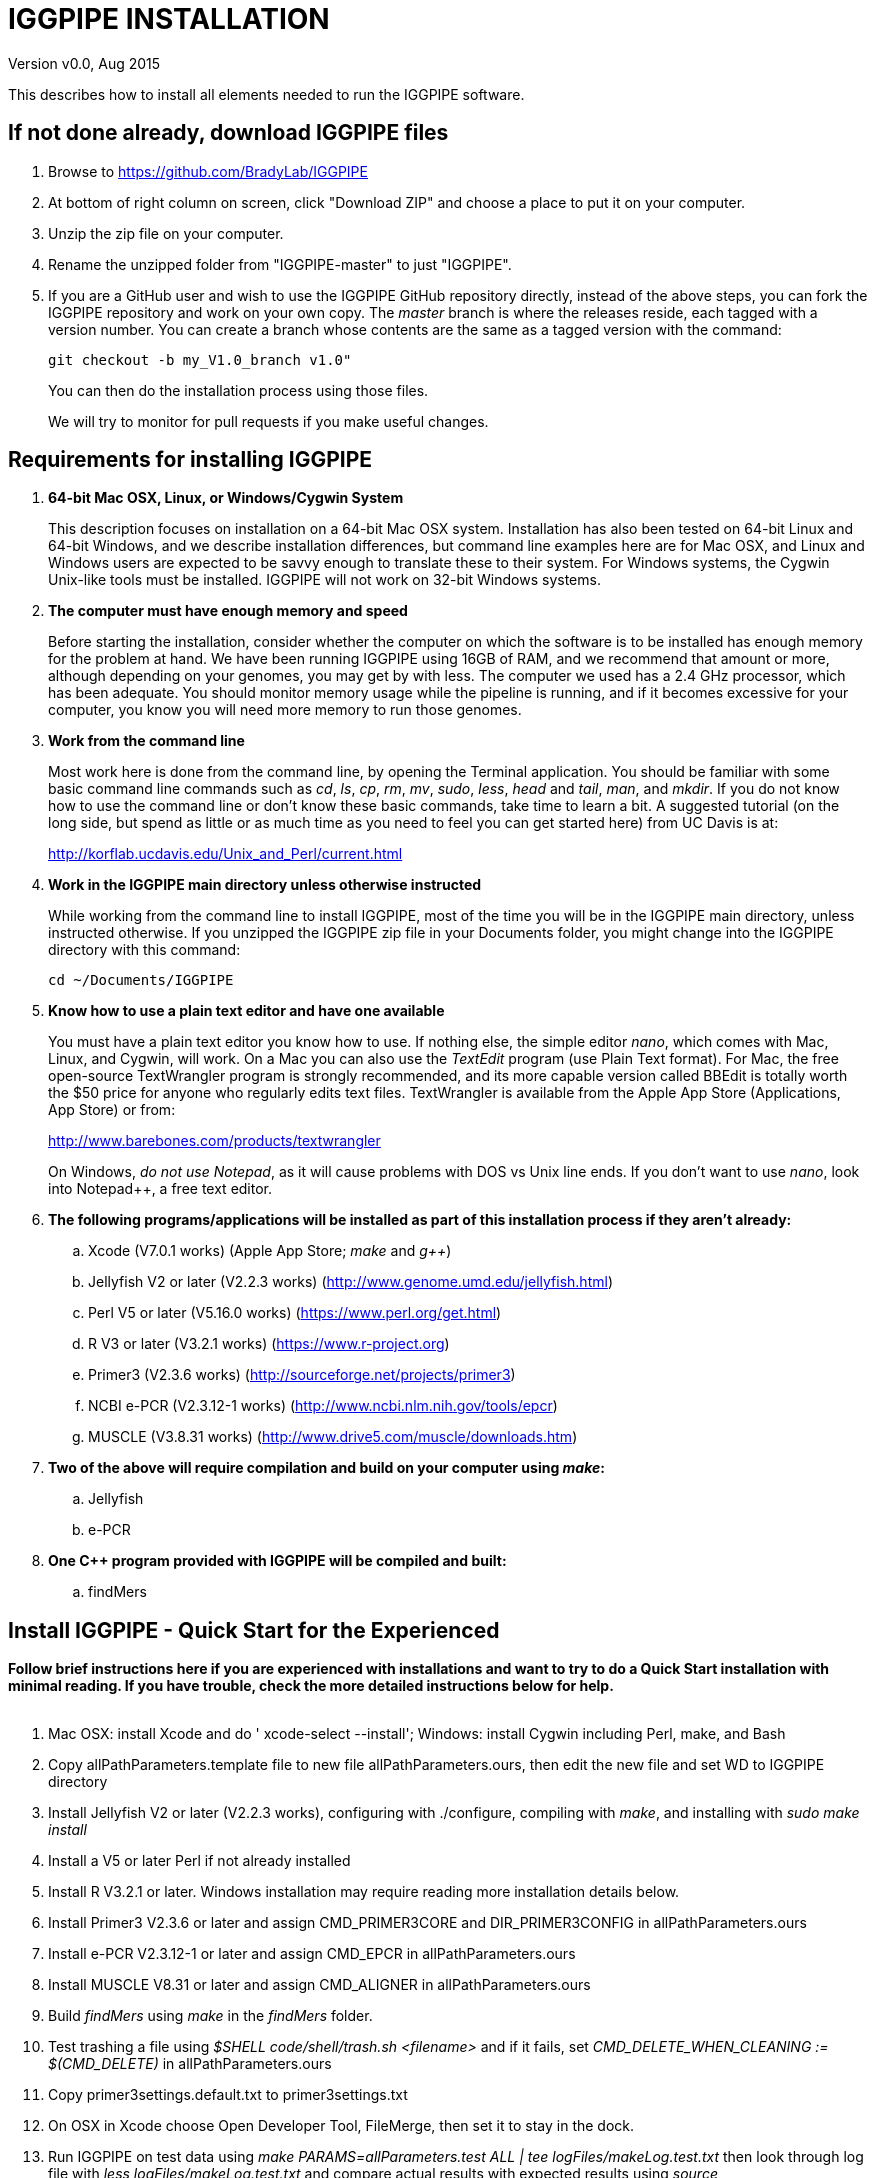 IGGPIPE INSTALLATION
====================
Version v0.0, Aug 2015

This describes how to install all elements needed to run the IGGPIPE software.

*If not done already, download IGGPIPE files*
---------------------------------------------
. Browse to https://github.com/BradyLab/IGGPIPE
. At bottom of right column on screen, click "Download ZIP" and choose a place to
put it on your computer.
. Unzip the zip file on your computer.
. Rename the unzipped folder from "IGGPIPE-master" to just "IGGPIPE".
. If you are a GitHub user and wish to use the IGGPIPE GitHub repository directly,
instead of the above steps, you can fork the IGGPIPE repository and work on your own
copy. The 'master' branch is where the releases reside, each tagged with a version
number. You can create a branch whose contents are the same as a tagged version
with the command:
+
--

  git checkout -b my_V1.0_branch v1.0" 

You can then do the installation process using those files.

We will try to monitor for pull requests if you make useful changes.
--

*Requirements for installing IGGPIPE*
-------------------------------------
. *64-bit Mac OSX, Linux, or Windows/Cygwin System*
+
--
This description focuses on installation on a 64-bit Mac OSX system.  Installation
has also been tested on 64-bit Linux and 64-bit Windows, and we describe installation
differences, but command line examples here are for Mac OSX, and Linux and Windows
users are expected to be savvy enough to translate these to their system. For
Windows systems, the Cygwin Unix-like tools must be installed.
IGGPIPE will not work on 32-bit Windows systems.
--

. *The computer must have enough memory and speed*
+
--
Before starting the installation, consider whether the computer on which the
software is to be installed has enough memory for the problem at hand. We have
been running IGGPIPE using 16GB of RAM, and we recommend that amount or more,
although depending on your genomes, you may get by with less.  The computer we
used has a 2.4 GHz processor, which has been adequate. You should monitor memory
usage while the pipeline is running, and if it becomes excessive for your computer,
you know you will need more memory to run those genomes.
--

. *Work from the command line*
+
--
Most work here is done from the command line, by opening the Terminal application.
You should be familiar with some basic command line commands such as 'cd', 'ls',
'cp', 'rm', 'mv', 'sudo', 'less', 'head' and 'tail', 'man', and 'mkdir'.
If you do not know how to use the command line or don't know these basic commands,
take time to learn a bit. A suggested tutorial (on the long side, but spend as
little or as much time as you need to feel you can get started here) from UC Davis
is at:

http://korflab.ucdavis.edu/Unix_and_Perl/current.html
--

. *Work in the IGGPIPE main directory unless otherwise instructed*
+
--
While working from the command line to install IGGPIPE, most of the time you will
be in the IGGPIPE main directory, unless instructed otherwise. If you unzipped
the IGGPIPE zip file in your Documents folder, you might change into the IGGPIPE
directory with this command:

  cd ~/Documents/IGGPIPE
--

. *Know how to use a plain text editor and have one available*
+
--
You must have a plain text editor you know how to use.  If nothing else, the
simple editor 'nano', which comes with Mac, Linux, and Cygwin, will work. On
a Mac you can also use the 'TextEdit' program (use Plain Text format).  For Mac,
the free open-source TextWrangler program is strongly recommended, and its more
capable version called BBEdit is totally worth the $50 price for anyone who
regularly edits text files.  TextWrangler is available from the Apple App Store
(Applications, App Store) or from:

http://www.barebones.com/products/textwrangler

On Windows, 'do not use Notepad', as it will cause problems with DOS vs Unix line
ends.  If you don't want to use 'nano', look into Notepad++, a free text editor.
--

. *The following programs/applications will be installed as part of this installation
process if they aren't already:*
+
--
.. Xcode (V7.0.1 works) (Apple App Store; 'make' and 'g++')
.. Jellyfish V2 or later (V2.2.3 works) (http://www.genome.umd.edu/jellyfish.html)
.. Perl V5 or later (V5.16.0 works) (https://www.perl.org/get.html)
.. R V3 or later (V3.2.1 works) (https://www.r-project.org)
.. Primer3 (V2.3.6 works) (http://sourceforge.net/projects/primer3)
.. NCBI e-PCR (V2.3.12-1 works) (http://www.ncbi.nlm.nih.gov/tools/epcr)
.. MUSCLE (V3.8.31 works) (http://www.drive5.com/muscle/downloads.htm)
--

. *Two of the above will require compilation and build on your computer using 'make':*
+
--
.. Jellyfish
.. e-PCR
--

. *One C++ program provided with IGGPIPE will be compiled and built:*
+
--
.. findMers
--

*Install IGGPIPE - Quick Start for the Experienced*
---------------------------------------------------

*Follow brief instructions here if you are experienced with installations and want to
try to do a Quick Start installation with minimal reading.  If you have trouble, check
the more detailed instructions below for help.*
{zwsp} +
{zwsp} +

. Mac OSX: install Xcode and do ' xcode-select --install'; Windows: install Cygwin including
Perl, make, and Bash

. Copy allPathParameters.template file to new file allPathParameters.ours, then edit the new
file and set WD to IGGPIPE directory

. Install Jellyfish V2 or later (V2.2.3 works), configuring with ./configure, compiling
with 'make', and installing with 'sudo make install'

. Install a V5 or later Perl if not already installed

. Install R V3.2.1 or later.  Windows installation may require reading more installation
details below.

. Install Primer3 V2.3.6 or later and assign CMD_PRIMER3CORE and DIR_PRIMER3CONFIG
in allPathParameters.ours

. Install e-PCR V2.3.12-1 or later and assign CMD_EPCR in allPathParameters.ours

. Install MUSCLE V8.31 or later and assign CMD_ALIGNER in allPathParameters.ours

. Build 'findMers' using 'make' in the 'findMers' folder.

. Test trashing a file using '$SHELL code/shell/trash.sh <filename>' and if it fails,
set 'CMD_DELETE_WHEN_CLEANING := $(CMD_DELETE)'  in allPathParameters.ours

. Copy primer3settings.default.txt to primer3settings.txt

. On OSX in Xcode choose Open Developer Tool, FileMerge, then set it to stay in the dock.

. Run IGGPIPE on test data using 'make PARAMS=allParameters.test ALL | tee logFiles/makeLog.test.txt'
then look through log file with 'less logFiles/makeLog.test.txt' and compare actual results with
expected results using 'source code/shell/cmpKeyFiles.sh outTestHP11 goodTest' (some files
have not yet been made)

. Run 'make PARAMS=allParameters.test IndelsSNPs' and check results again
with 'source code/shell/cmpKeyFiles.sh outTestHP11 goodTest'

. Run 'make PARAMS=allParameters.test plotIndels' and examine outTestHP11/Markers.indels.pdf

. Run 'Rscript code/R/dotplot.R dotplot.template' and examine outTestHP11/LCRs_.dotplot.png

. Run 'Rscript code/R/annotateFile.R annotate.template' and check results again
with 'source code/shell/cmpKeyFiles.sh outTestHP11 goodTest'

*Install IGGPIPE - Detailed Instructions*
-----------------------------------------

. *Install Xcode (Mac OSX only) or Cygwin (Windows only)*
+
--
IGGPIPE makes use of a utility called 'make', and also, some of the applications used
by IGGPIPE are distributed as source code that must be compiled and built into a runnable
application on the user's computer, which requires a C\++ compiler (g\++ utility). On
Linux, these utilities are already installed so you can skip this step.

*Xcode (OSX)*::
+
--
On Mac OSX, the Apple Developer Toolkit named Xcode provides 'make' and the other
required utilities.  Xcode is available free from the Apple App Store
(Applications, App Store).  If you don't have Xcode installed already, run the App Store
application, search for "Xcode", and double-click the 'Install' button to install it,
and even if you do have it installed, make sure you are updated with the latest version.
We used version 7.0.1, although later versions should work fine. 'Earlier versions
produce errors trying to compile Jellyfish', so be sure you have version 7.0.1 or later.

Installation takes quite a long time, during which it appears nothing is happening.

When Xcode install is finished, you can verify that it was installed successfully
by finding the Xcode application icon in Applications and running it.  It may then
display a box requesting your computer administrator password so it can install
additional components. Then, close the Xcode application and go to the command line
and enter the following command, which checks to see if the command line tools such
as 'make' and 'g++' are installed, and if not, installs them:

  xcode-select --install

To verify they are installed, you can enter this command:

  g++

and you should see the error message "clang: error: no input files".
{zwsp} +
{zwsp} +
--

*Cygwin (Windows)*::
+
--
On Windows, the open source Cygwin tools environment provides 'make' and the other
required utilities.  If you don't already have Cygwin installed, it is available
from:

  https://www.cygwin.com

You should follow the instructions there for installation of Cygwin.  Make sure
you set the Cygwin installer so as to install:

.. Perl
.. Make - found under Devel (or just install all of Devel)
.. Editors (for nano editor)
.. bash - found under Shells

Many of these will be installed by default and the values will not need to be changed.
To install a package, click the circle with arrows until it changes to a version number.
This may not be a complete list of all the packages that need to be installed.
Be watchful for command failures due to packages not having been installed, and
if you find such a case, re-run the Cygwin installer and change the package you
want from 'skip' to 'install'.

Although the R language is required for IGGPIPE, the version of R installed by
Cygwin (available under the science category) will not be sufficient,
and correct R installation instructions are given in a later step.
{zwsp} +
{zwsp} +
--
--

[start=2]
. *Change to IGGPIPE directory*
+
--
Work from the command line from this point onwards. In OSX, the Terminal program in
the Utilities folder gives you the command line, while under Windows/Cygwin, the
Cygwin command line is the place to work.

Start by changing the current directory to the IGGPIPE directory where you
downloaded the IGGPIPE files:

  cd whatever/IGGPIPE
--

. *Copy allPathParameters.template file to new file allPathParameters.ours*
+
--
A variety of applications must be installed. Before installing them, you should
prepare a text file for editing. There is a text file in the IGGPIPE main
directory that contains tool path settings for running IGGPIPE:
allPathParameters.template.

The file provides settings of paths where applications have been installed, and
related settings. To make your own version of this file containing your own
application paths, copy the file to a new filename, replacing ".template" with
".ours":

  cp allPathParameters.template allPathParameters.ours
--

. *Open the allPathParameters.ours file in a plain text editor*
+
--
Open the new allPathParameters.ours file created above in your plain text editor
for editing. If you are in a hurry, you don't need to go through the whole file,
but simply need to set the parameters shown at the start of the file, up to the
comment that indicates you are at the end of the quick start section.

For example, if your text editor is nano, you might use this
command line to open your editor to edit the template file:

  nano allPathParameters.ours

Under Windows, don't use Notepad as it will cause problems with DOS versus Unix line ends.
{zwsp} +
{zwsp} +
--

. *Set WD to your IGGPIPE directory in the allPathParameters.ours file*
+
--
Find the WD parameter in the allPathParameters.ours file, which looks like:

  WD := $(BRADYLAB)/Genomes/kmers/IGGPIPE

Change the assigned value to the path of your IGGPIPE directory (where you unzipped
the IGGPIPE files).  You can find the correct path to use by changing into the
IGGPIPE directory (already done above) and entering this command:

  pwd

Under Cygwin on Windows, this command will also work:

  cygpath -am .

(note the '.' for current directory)

For example, maybe your WD assignment would look like this:

  WD := /Users/johndoe/Documents/IGGPIPE
--

. *Install Jellyfish*
+
--
Jellyfish is a free open-source bioinformatics application that searches FASTA
sequence files for k-mers of a specified size and writes them to a file. IGGPIPE
uses Jellyfish to extract unique (occurring once) k-mers from the genome sequences
being used.  You may already have Jellyfish installed, and if so you want to check
its version number.  Here is the command to see if it is installed and check the
version:

  jellyfish --version

Assuming you do not have it installed, or you have a version older than 2.2.3,
you must do an installation.  You can find the Jellyfish at:

  http://www.genome.umd.edu/jellyfish.html

We chose the "latest source and binaries" link, then downloaded the .tar.gz file.
Double-click this file in Finder, in the Downloads folder, and it unpacks
to produce a jellyfish folder.  We chose to move this folder to a directory named
'src' under our user root directory:

  cd ~
  pwd
  mkdir src
  cp Downloads/jellyfish-2.2.3 src

This version of IGGPIPE was tested with Jellyfish version 2.2.3.  Newer versions should
work as well. 'Older versions will not work, because Jellyfish changed its output file
names. They used to end with "_0" but no longer do!'

Now the Jellyfish program must be configured, then compiled into an application,
then installed on your computer.

*Configure*::
+
--
To configure the Jellyfish build components on OSX, Linux, or Windows/Cygwin:

  (change into Jellyfish directory)
  ./configure

The command worked without error on Linux and Windows, but an error occurred on OSX:

  config.status: error: cannot find input file: `tests/compat.sh.in'

We ignored this error and continued on with the installation, and it worked fine.
{zwsp} +
{zwsp} +
--

*Compile*::
+
--
To compile Jellyfish on OSX, Linux, or Windows/Cygwin:

  (change into Jellyfish directory)
  make

The 'make' command worked without error on OSX and Linux, but compile errors ("impossible
constraint" errors) occurred on Windows. Also, the Jellyfish installation README file
said that this would not work on OSX.  We found that it does not work on older OSX and
Xcode versions, but it definitely does work on OSX 10.10.5 with Xcode 7.0.1.

We fixed the Windows compile errors by editing file 'file_header.hpp'
and adding the following lines 'after #include <jellyfish/rectangular_binary_matrix.hpp>':

..........................
namespace std {
    #include <sstream>

    template <typename T>
    std::string to_string(T value)
      {
      //create an output string stream
      std::ostringstream os ;

      //throw the value into the string stream
      os << value ;

      //convert the string stream into a string and return
      return os.str() ;
      }

    template std::string to_string<long long int>(long long int); // instantiate with long long int
}
..........................

That allowed the 'make' to succeed under Windows.

The Jellyfish README says the following about compilation under OSX, despite the fact
that we were able to compile successfully:

..........................
To install on Mac OS X: Jellyfish 2.0 does not compile with Apple's
Xcode GCC 4.2. Instead, the easiest thing to do is to install GCC 4.8
using MacPorts (http://www.macports.org) using the following commands:

        sudo port install gcc48
        sudo port install gcc_select
        sudo port select -set gcc mp-gcc48

The first command installs GCC version 4.8. The third command makes
that version of GCC the default, and the second installs a package that
makes the third command work. After the above, you should be able to
run './configure ; make' as normal.
..........................

Those steps might allow you to compile Jellyfish with an older version of OSX and
Xcode.
{zwsp} +
{zwsp} +
--

*Install*::
+
--
To install the Jellyfish program after compiling it, use this command:

  sudo make install

The 'sudo' command prompts for a password.  Enter your computer's administrator
password.  On Windows/Cygwin, leave 'sudo' off the above command.

The 'make install' command places the Jellyfish program in the PATH variable so
that the program can be run with the command 'jellyfish'. (Sometimes it is necessary
to log out and back in for a PATH change to take effect). Rerun the "jellyfish --version"
command to verify that Jellyfish is installed.

The parameter CMD_JELLYFISH in the allPathParameters.ours file is already set to
'jellyfish', which is the command needed to run the Jellyfish program. You
shouldn't need to change it.

Also, you shouldn't need to change the parameter JELLYFISH_HASH_SIZE. The value
that is set for it already will usually work fine.  However, if you
are using a computer with lots of memory, you may want to change the value to take
advantage of that.  It can be especially helpful if you are working with k-mer sizes
or genome sizes that produce lots more than 25 million k-mers.
--
{zwsp} +
--

. *Install Perl*
+
--
Perl is a programming language used by IGGPIPE. Using it requires a Perl interpreter
application on your computer. The Mac OSX system comes with a Perl interpreter
already installed, and this should be sufficient. This version of IGGPIPE was
tested with Perl version 5.16.0, although later versions, and earlier V5 versions,
will probably be fine. You can find out if you already have Perl installed and what
its version is with this command:

  perl --version

If you do not have Perl installed or if the version is older than V5, you must
install it, so look for it here:

  https://www.perl.org/get.html

Explicit installation instructions are not given here.  Follow the instructions
provided in the downloaded installation package, then re-run the "perl --version"
command to verify that it is installed. Sometimes it may be necessary to log out
and log back in so that the Perl location can be added to the PATH, before the
command will work.

The parameter CMD_PERL in the allPathParameters.ours file is already set to
'perl', which is the command needed to run the Perl program. You shouldn't need
to change it.
{zwsp} +
{zwsp} +
--

. *Install R*
+
--
R is a programming language used by IGGPIPE. Using it requires that the R programming
environment be installed on your computer. This version of IGGPIPE was tested with R
version 3.2.1, although later versions, and earlier V3 versions, will probably be
fine. You can find out if you already have R installed and what its version is
with this command, which invokes the command line version of the R interpreter:

  Rscript --version

If you do not have R installed, or have it installed but want to update to a newer
version number, look for it here:

  https://www.r-project.org

Explicit installation instructions for R are not given here.  Follow the instructions
provided in the downloaded installation package, then re-run the "Rscript --version"
command to verify that it is installed.

Windows presented a separate problem.  If R is installed under the "Program Files"
directory, which is the default for the R installer, an error occurred with the
message 'Error: could not find function "dir.exists"'.  The only way we could
find around this problem was to 'reinstall R' under a different directory, such
as under the 'cygwin' directory, or any directory that has no SPACE character
in the directory path.  If you are working with Windows, install or reinstall R
in such a directory, installing the Windows R binary using the regular R Windows
installer.  For example, we installed into directory C:/cygwin64/home/username/bin/

IGGPIPE does not use any extra R packages.

The parameter CMD_RSCRIPT in the allPathParameters.ours file is already set to
'Rscript', which is the command needed to run the Rscript program. You shouldn't
need to change it, UNLESS you are running Windows.  For Windows, set CMD_RSCRIPT
to the full path to Rscript.exe.  The correct path to use can be obtained by
changing into directory containing Rscript.exe and entering the commands:

  readlink -f primer3_core.exe
  cygpath -am  (output from readlink command above)

The 'readlink' command produces a path as output, and you put that path as the
argument to the 'cygpath' command, and it produces a path whose output is the
value to assign to CMD_RSCRIPT parameter. The 'readlink' command path would
probably also work.
{zwsp} +
{zwsp} +
--

. *Install Primer3*
+
--
Primer3 is a classic bioinformatics application that generates primers from
sequence data.  It is used by IGGPIPE to generate primers for candidate IGG
markers, so it must be installed on your computer. This version of IGGPIPE was
tested with Primer3 version 2.3.6, although later versions and earlier V2
versions will probably be fine. You probably know if you already have
Primer3 installed. If you don't know that you do, then you should install
it. Look for it here:

  http://sourceforge.net/projects/primer3

It comes pre-built for OSX and Windows but may need to be compiled for Linux.
Make sure you download the correct version (primer3, not primer3plus). Put the
downloaded directory wherever you want on your computer. The file named
primer3_core (primer3_core.exe on Windows) in the root directory of the
downloaded package is the executable program file.  In Windows it is necessary
to change the file to be executable, with this command:

  chmod u+x primer3_core.exe

Now assign the parameter "CMD_PRIMER3CORE" in the allPathParameters.ours
file, for example:

  CMD_PRIMER3CORE := ~/Documents/primer3-2.3.6/primer3_core

For Windows, as in the previous step involving Rscript, use 'readlink' and
'cygpath' to get the paths needed, first changing into the directory where
primer3_core.exe is located, then:

  readlink -f e-PCR.exe
  cygpath -am  (output from readlink command above)

A set of files containing thermodynamic settings is provided with the Primer3
installation, in a subdirectory of the main Primer3 directory named 'primer3_config'.
The parameter "DIR_PRIMER3CONFIG" in the allPathParameters.ours file, must be
set to the full path to this directory.  For example:

  DIR_PRIMER3CONFIG := /Users/tedtoal/src/primer3-2.3.6/primer3_config

In Windows, the correct path to use can be obtained by changing into the primer3_config
directory and entering the command:

  cygpath -am
--

. *Install e-PCR*
+
--
e-PCR is an "electronic PCR" application from NCBI that uses primers and sequence
data to do an 'in silico' PCR amplification.  It is used by IGGPIPE to test primers
of candidate IGG markers to see if they generate unique amplicons of the
expected length, so it must be installed on your computer. This version of IGGPIPE
was tested with e-PCR version 2.3.12-1 (-V option displays version 2.3.12, but
downloaded file was 2.3.12-1), although later versions will probably be
fine.

To install e-PCR, look for it here:

  http://www.ncbi.nlm.nih.gov/tools/epcr

The download link uses FTP protocol. Log in as user GUEST with no password.
Look for the latest .zip version or tar.gz, copy the file or folder to your,
computer, and unzip it. Put the unzipped directory wherever you want on your
computer.

In some cases, a binary distribution might be available, so once downloaded, you
should be able to run e-PCR without further ado.  At the time we downloaded version
2.3.12-1, it was only available as source code and it was necessary to run 'make'
to compile and build the program.

Refer to the file 'BUILD.html' in the e-PCR source directory for instructions on
compiling the source.

Under Windows, the program was able to be built with this command:

  make LF64LDFLAGS= LF64CCFLAGS=-DNATIVE_LARGEFILES links depend all OPTIMIZE=6

Under Mac OSX, there were compile failures that required editing of the source code
in order for the 'make' operation to complete successfully. Perhaps these
problems will have been fixed in the version you download (or perhaps a binary
version will be available at the time you download). Test by trying to build e-PCR.
For Mac OSX, the source was compiled by changing into the
directory where the files were unzipped and entering the following command:

  cd e-PCR-2.3.12-1
  make LF64LDFLAGS= LF64CCFLAGS=-DNATIVE_LARGEFILES COMMON_CC_FLAGS=-w

If the 'make' completes without error, there will be a file named "e-PCR" in the
directory, and if you run it, it will display a page full of usage info:

  e-PCR    (Run e-PCR to see if it works)

If you get errors from the 'make' under OSX like we did, here are the changes we
made that allowed the 'make' to succeed:

  .. Edit file mmap.cpp and remove "//" from the start of the line that reads
        "//#include <sstream>"
  .. Edit file minilcs.hpp and insert the following two lines after the line
        that reads "#include <cstring>":

      #include <cstdlib>
      #include <sstream>

Now try the 'make' command again, followed by running "e-PCR":

  make LF64LDFLAGS= LF64CCFLAGS=-DNATIVE_LARGEFILES COMMON_CC_FLAGS=-w
  e-PCR    (Run e-PCR)

The 'make' should succeed and e-PCR should display its usage information, meaning
you are good to go.

Now assign the parameter "CMD_EPCR" in the allPathParameters.ours file, for
example:

  CMD_EPCR := ~/Documents/e-PCR-2.3.12-1/e-PCR

For Windows, as in the previous step, use 'readlink' and 'cygpath' to get the paths
needed, first changing into the directory where e-PCR.exe is located, then:

  readlink -f e-PCR.exe
  cygpath -am  (output from readlink command above)
--

. *Install MUSCLE*
+
--
MUSCLE is an open-domain multiple sequence aligner.  It is used by IGGPIPE only
if you choose to search markers or LCRs for Indels and SNPs by using the 'make IndelsSNPs'
command, so if you don't do that you can skip this step, although you may as
well install it. This version of IGGPIPE was tested with MUSCLE version v.8.31,
although later versions will probably be fine. To install MUSCLE, look for it
here:

  http://www.drive5.com/muscle/downloads.htm

The executable images are already built, so choose the correct download for your
system and download the file, putting it wherever you want on your computer, such
as a bin folder.

Now assign the parameter "CMD_ALIGNER" in the allPathParameters.ours file, for example:

  CMD_ALIGNER := ~/bin/muscle3.8.31_i86darwin64

For Windows, as in the previous step, use 'readlink' and 'cygpath' to get the paths
needed, first changing into the directory where muscle3.8.31_i86win32.exe is
located, then:

  readlink -f muscle3.8.31_i86win32.exe
  cygpath -am  (output from readlink command above)
--

. *Build findMers*
+
--
findMers is a C++ program that is part of IGGPIPE. It takes as input a file full of
k-mers and a genome FASTA file, and produces as output a file of the k-mers with
their genomic position included as additional data columns in the file. It can
also locate all contigs in the genome FASTA file and output a file that lists
the starting position and length of each contig. IGGPIPE uses both of these
functions of findMers to generate a list of common unique k-mers to be analyzed
for LCRs (locally conserved regions). The findMers program must be compiled and
built using 'make'. Its source files are located in the code/cpp/findMers directory.
Change into that directory and enter the command 'make':

  cd code/cpp/findMers
  make
  findMers
  cd ../../..

The 'make' should compile the C++ files in the findMers folder.  It should
complete without error, and there will be a file named
"findMers" in the directory, and when that file is run with the 'findMers'
command shown above following 'make', it will display a page of usage
information. The path to "findMers" is already set correctly in the
allPathParameters.ours file.
{zwsp} +
{zwsp} +
--

. *Test trashing and choose deletion method*
+
--
IGGPIPE uses 'make' to run data through its pipeline. A command can be given to
cause 'make' to delete files that it has generated by running the pipeline.
There are two different ways it can delete files: it can actually delete them,
or it can move them to a trash folder where they can be found and undeleted
if necessary. A script file (code/shell/trash.sh) is provided to move files to
the Mac OSX trash
folder, but for Linux or Windows, you must either modify that script file so
that it will work with your operating system, or choose the other method that
simply deletes files.

You must choose which of these methods you want. Since the trash folder method is
more useful and flexible, it is the default method, but again, on Linux or Windows
you will need to change it or modify trash.sh to work properly.

You select the method by setting the allPathParameters.ours parameter
CMD_DELETE_WHEN_CLEANING to either $(CMD_DELETE) or $(CMD_TRASH). You should
make sure it is set the way you want.  Also, you should
test the shell script that moves files to the trash, to make sure it works. To
do this, use these commands:

  cp help.txt junk.txt
  $SHELL code/shell/trash.sh junk.txt

Now look in the trash can to see if file "junk.txt" is there. If this doesn't work,
you should set the $(CMD_DELETE) method as the delete method:

  CMD_DELETE_WHEN_CLEANING := $(CMD_DELETE)
--

. *Copy primer3settings.default.txt*
+
--
Primer3 uses a settings file to control many of the settings it uses to generate
primers. Several sample settings files come with Primer3, in its root directory.
One of these, *primer3web_v4_0_0_default_settings.txt*, was copied and modified
for use with IGGPIPE. The file is named *primer3settings.default.txt*, in the main
IGGPIPE directory. The following required changes were made to it:

a. P3_FILE_ID was set to a descriptive settings title.
b. PRIMER_EXPLAIN_FLAG was changed from 1 to 0.
c. PRIMER_PRODUCT_SIZE_RANGE was set to a simplified 36-300 (primers are designed
with most intervening DNA sequence removed)
d. PRIMER_NUM_RETURN was changed from 5 to 1.
e. PRIMER_GC_CLAMP was changed from 0 to 1 (optional but recommended).

You need to copy the default settings file to a new file that can be edited by you,
should you want to change Primer3 settings for your needs while keeping a pristine
copy in the original primer3settings.default.txt file.  Copy it to this file name:

  cp primer3settings.default.txt primer3settings.txt

This file copy is all you need to do, IGGPIPE will work with this version,
and this is the required version for running the test of IGGPIPE.

The RUN instructions for IGGPIPE indicate that primer3settings.txt should be
edited if you want to change primer settings for your needs. However, whenever
you want to run the test of IGGPIPE as shown below, you should re-do the above
copy to use the pristine file for testing.
{zwsp} +
{zwsp} +
--

. *Enable Access to FileMerge (optional and Mac only)*
+
--
Parameter settings files (allParameters.* and allPathParameters.*) and
Primer3 settings files (primer3settings.txt) can be edited by the user. You
might at some time wish to see what changes were made to a file by comparing it
to another similar file. The 'diff' command can be used on the command line to
do this. Another program, available on Mac OSX, is 'FileMerge', a great file
comparison and merging tool that comes with Xcode. It is initially
hidden within Xcode, but you can put it in your dock to make it more easily
accessible.

To run FileMerge, start Xcode, then on the menu choose Xcode,
Open Developer Tool, FileMerge.  When it opens up, find its icon on the dock
and set it to stay put in the dock, then you can close Xcode and in the future
get to it directly from the dock.

When you run FileMerge, it prompts for two or three or four file names.
To see an example of use, enter the first two file names, "left" and "right",
setting "left" to allParameters.template and "right" to allParameters.test,
then click "Compare". You will see a comparison of the two files, with the
differences clearly shown. If you wanted to incorporate changes from one of
these files into the other, you can do this easily by using the up/down arrow
keys to go through the differences one
by one, and use the left/right arrow keys to select whether you want the left or
right side file text in the output, and you can also click in the box on the
bottom that shows the merged text and edit it; when finished you can save the
merged text to a new file or overwrite one of the two compared files, using
File, Save Merge. Since we don't want to merge these files, exit FileMerge
without saving anything.
{zwsp} +
{zwsp} +
--

. *Run IGGPIPE using the test parameters in allParameters.test and check for success*
+
--
Everything is now ready to run the IGGPIPE pipeline. Data for testing it is provided
in the testFASTA folder. This consists of two FASTA files that are truncated versions
of the S. lycopersicum (tomato) and S. pennellii genomes, with only two chromosomes
(1 and 2) and only about 14 Mbp for each one. The parameter file allParameters.test
has parameters set for using these FASTA files and doing the test. It is more-or-less
a copy of the allParameters.template file, modified for testing IGGPIPE.

To test IGGPIPE, from the command line in the IGGPIPE main directory, enter this command:

  make PARAMS=allParameters.test ALL | tee logFiles/makeLog.test.txt

If all goes well, the pipeline will run quickly, and after four or five minutes, it
should finish with the message *ALL files are up to date*.

The 'tee' command routes the piped log output from 'make' to the console and to the
file logFiles/makeLog.test.txt. You can examine this file after the run to see what
specifically happened at each step, for example with this command:

  less logFiles/makeLog.test.txt

Note that the output includes timestamps telling how long each step took to run.

If the pipeline fails, an error message of some kind is displayed, and 'make' stops.
(There is a problem with Windows, where sometimes 'make' does not stop on an error,
but keeps going.  We have not found a way around this.  If this happens to you, you
will need to go back through the output to look for errors.)  If an error occurs,
proceed to the next step, troubleshooting.

If no error occurs, there should be several
files in the output folder "outTestHP11", including files starting with these
prefixes and suffixes (shown in the order that they are produced by the pipeline):

a. LCRs_*.tsv
b. BadKmers_*.tsv
c. IndelGroupsOverlapping_*.tsv
d. IndelGroupsNonoverlapping_*.tsv
e. NonvalidatedMarkers_*.tsv
f. MarkerErrors_*.tsv
g. MarkersOverlapping_*.tsv
h. MarkersNonoverlapping_*.tsv
i. MarkerCounts_*.pdf
j. MarkerDensity_*.png

The MarkersOverlapping_ and MarkersNonoverlapping_ files are the final output files
containing the markers.

The .pdf and .png files should be examined to see how they depict marker counts
and densities.

The tables at the end of the RUN document describe the columns in these tab-separated
data files.

To make sure the pipeline ran correctly, compare the MarkersOverlapping_ file to the
expected result, which is in subdirectory goodTest:

  cmp outTestHP11/MarkersOverlapping_*.tsv goodTest/MarkersOverlapping_*.tsv

This command should not produce any output, indicating the two files are identical.
If it produces output indicating non-identity of the files, you have a problem, so
proceed to the next step, troubleshooting.
{zwsp} +
{zwsp} +
--

. *Troubleshooting*
+
--
A common problem is with file paths. Pay close attention to error messages at the
end before 'make' stops.  Recheck file paths if messages indicate a file could not
be found.  Note that with Windows, which uses "\" rather than "/" to separate
directories in file paths, we found that we could use "/" in all the paths in
the allParameters.ours file and allParameters.test file and it worked fine; we
did not have to use "\" anywhere.

In Windows, if you need to know the path that you should place into a CMD_
variable as the full path to a .exe file, use 'readlink -f (exe filename)'.

Windows gave the most problems, and the most common problem with Windows was in
text file line endings, which under Windows can be either "DOS" or "Unix" line
endings.  IGGPIPE produces files with Unix line endings exclusively, but it
generally tolerates input files with either type of line ending.  Most tools
and programs you might use to examine the files will also tolerate either type
of line ending, but occasionally, a program requires DOS line endings.  Be aware
of this situation during troubleshooting, and consider whether the observed
problem might be one with line endings.  You can determine whether a file has
DOS line endings with the command:

  cat -v filename | head

If the file has DOS line endings, you will see the character ^M at the end of
each line. Otherwise, it has Unix line endings. To convert a file with DOS line
endings to one with Unix line endings:

  tr -d '\r' < filenameDOS > filenameUnix

To convert a file with Unix line endings to one with DOS line endings:

  awk 'sub("$", "\r")' filenameUnix > filenameDOS

Another problem can be program versions.  If you use an older or newer version
of a program than what we used, the pipeline might fail, depending on what the
changes are, or it might produce different output.  Look carefully at version
numbers and check to see if the output differs for any program that has a different
version number than what we used.

If IGGPIPE produces a different marker output file than expected, as indicated by
output being produced by the 'cmp' command shown in the preceding step, you
should do difference testing on other output files.  Each of the files whose
prefixes and suffixes are listed in the previous step have a "good" version of
the file containing the expected results, in folder goodTest.  Each
of those files can be compared to the output IGGPIPE produced when you ran it
using a 'cmp' command to see which ones are good. No output means the files match.
A shell script named 'cmpKeyFiles.sh' is provided that runs 'cmp' on each of these
files. To use it with the allParameters.test output files:

  source code/shell/cmpKeyFiles.sh outTestHP11 goodTest

It will show only a single line of output for each file, saying it compared the file,
if the files match.  If they don't match, you will get a lot of output from the
mismatches.  A single file can be compared with this command, for example to compare
the LCRs_ file:

  cmp outTestHP11/LCRs_*.tsv goodTest/LCRs_*.tsv

If the final output file does not match, but one or more output files do match (starting
with the first file listed in the previous step), then you can tell which step
produced an incorrect result based on which file in the list is the first one that
is incorrect.  The following 'make' steps produce the following output files '(italicized
output files are those available in the goodTest subdirectory for comparison to your files)':

[options="header"]
|===================================================
|'make' command or other command|Produces output file(s)
|a. make PARAMS=myFilename getSeqInfo|GenomeData/*.idlens
|b. make PARAMS=myFilename getContigFile|GenomeData/*.contigs
|c. make PARAMS=myFilename getKmers|Kmers/Kmers_*.kmers
|d. make PARAMS=myFilename kmerStats|Kmers/Kmers_*.stats
|e. make PARAMS=myFilename kmersToText|Kmers/Kmers_*.kmers.txt
|f. make PARAMS=myFilename getGenomicPosIsect|Kmers/Kmers_*.isect
|g. make PARAMS=myFilename mergeKmers|Kmers/Kmers_*.merge
|h. make PARAMS=myFilename sortCommonUniqueKmers|Kmers/common.unique.kmers
|i. make PARAMS=myFilename findLCRs|'LCRs_*.tsv, BadKmers_*.tsv'
|j. make PARAMS=myFilename findIndelGroups|'IndelGroupsOverlapping_*.tsv, IndelGroupsNonoverlapping_*.tsv'
|k. make PARAMS=myFilename getDNAseqsForPrimers|'IndelGroupsOverlapping_*.dnaseqs'
|l. make PARAMS=myFilename findPrimers|'NonvalidatedMarkers_*.tsv'
|m. make PARAMS=myFilename ePCRtesting|'MarkerErrors_*.tsv'
|n. make PARAMS=myFilename removeBadMarkers|'MarkersOverlapping_*.tsv, MarkersNonoverlapping_*.tsv'
|o. make PARAMS=myFilename plotMarkers|'MarkerCounts_*.pdf, MarkerDensity_*.png'
|p. make PARAMS=myFilename getDNAseqsForIndelsSNPs|*.withseqs.tsv
|q. make PARAMS=myFilename IndelsSNPs|*.indels.tsv, *.snps.tsv
|r. make PARAMS=myFilename plotIndels|*.indels.pdf
|s. Rscript code/R/dotplot.R dotplot.template|LCRs_*.dotplot.png
|t. Rscript code/R/annotateFile.R annotate.template|MarkersAnnotated_*.tsv
|u. Rscript code/R/annotateFile.R annotate/HP11_isInNearColumn.markers|MarkersAnnotated_WithInNearFeatures_*.indels.tsv
|v. Rscript code/R/annotateFile.R annotate/HP11_to_gff3.markers|MarkersAnnotated_GFF3_*.gff3
|===================================================

(Note that some of the files listed above are produced by steps to be described below).

Different results between the goodTest directory files and your outTestHP11
directory files might be due to running a software package of a different
version than what we used for testing. For example, a different version of e-PCR
might cause a mismatch starting at file 'MarkerErrors_*.tsv'. Another possibility
to be aware of is that the files may in fact be identical except one might have
Unix line ends and the other might have DOS line ends.
{zwsp} +
{zwsp} +
--

. *Run 'make IndelsSNPs' to align markers and find Indels and SNPs*
+
--
Pipeline software is also provided to read a file of
LCRs, non-overlapping Indel Groups, or non-overlapping Markers, extract the DNA sequences
from the genomes in each LCR or Marker region and align them, then locate all Indels
and SNPs in the aligned sequences and write their positions to files.  This part of the
pipeline is NOT run when the 'make ... ALL' target is built.  Run it as follows:

  make PARAMS=allParameters.XY getDNAseqsForIndelsSNPs    (replacing with your allParameters name)
  make PARAMS=allParameters.XY IndelsSNPs    (replacing with your allParameters name)

This produces three files in your output folder whose names end with "withseqs.tsv",
"indels.tsv" and ".snps.tsv", the latter two containing tables of all Indels and SNPs
found in the marker regions.

Check that the output files exist with:

  ls outTestHP11/NonoverlappingMarkers*.indels.tsv
  ls outTestHP11/NonoverlappingMarkers*.snps.tsv

This should list the files 'outTestHP11/MarkersNonoverlapping_K11k2L100D10_2000A100_2000d10_100N2F0X20V3000W8M3G1.indels.tsv'
and  'outTestHP11/MarkersNonoverlapping_K11k2L100D10_2000A100_2000d10_100N2F0X20V3000W8M3G1.snps.tsv'

You can examine them with Excel or a text editor to see the Indel and SNP data they contain.
{zwsp} +
{zwsp} +
--

. *Run 'make plotIndels' to plot Indel information*
+
--
Another R program that is NOT run as part of the pipeline when the 'make ... ALL' target
is built, but which can be run using 'make ... plotIndels', reads the Indels file produced
by 'make ... IndelsSNPs' and plots information from it in a pdf file. The program is called
plotIndels.R. Run it as follows:

  make PARAMS=allParameters.test plotIndels

Check that the output file exists with:

  ls outTestHP11/Markers*.indels.pdf

This should list the file 'outTestHP11/MarkersNonoverlapping_K11k2L100D10_2000A100_2000d10_100N2F0X20V3000W8M3G1.indels.pdf'

You might want to open it and look at the plots.
{zwsp} +
{zwsp} +
--

. *Run dotplot.R to make a dot plot*
+
--
The LCRs_ file contains a list of common unique k-mers assigned to locally conserved
regions (LCRs), and it can be used to make a dotplot depicting alignment of the two
genomes. The R program dotplot.R is provided to do this. It is driven by a parameter
file, a sample of which has been provided, dotplot.template, that is set for using
the test data produced by running IGGPIPE with allParameters.test. Run dotplot.R
as follows:

  Rscript code/R/dotplot.R dotplot.template

Check that the output file exists with:

  ls outTestHP11/LCRs_*.dotplot.png

This should list the file 'outTestHP11/LCRs_K11k2L100D10_2000.dotplot.png', an image file.
You may want to examine it (e.g. in the OSX Preview app) to see the dot plot.

There are other sample parameter files in subdirectory 'dotplot', although the
parameter file is fairly straightforward and you probably don't need other examples
to work from.
{zwsp} +
{zwsp} +
--

. *Run annotateFile.R to make new files containing annotated marker data in different formats*
+
--
A common need is to add additional annotation information the table of markers. For
example, you might be working with an introgression line population and
wish to annotate each marker with the names of the lines whose introgressions that
marker lies within, along with the marker position relative to the introgression.
Or, you might want to annotate each marker with the ID of the nearest gene and its
distance away. You may also want to change file format, from .tsv (tab-separated)
to .gff3 or .gtf for adding the markers to a browser track. All this can be done with
the R program annotateFile.R that is provided with IGGPIPE. It is driven by a parameter
file, a sample of which has been provided, annotate.template, that is set for using
the test data produced by running IGGPIPE with allParameters.test, along with
additional annotation test data in folder code/R/test_GFFfuncsAndMergeData. Run
annotateFile.R as follows:

  Rscript code/R/annotateFile.R annotate.template

Check that the output file exists with:

  ls outTestHP11/MarkersAnnotated*

This should list file
'MarkersAnnotated_K11k2L100D10_2000A100_2000d10_100N2F0X20V3000W8M3G1.tsv'
in the outTestHP11 folder.
You can examine this file with a text editor or Excel to see the new column that
was added compared to the input file
'MarkersOverlapping_K11k2L100D10_2000A100_2000d10_100N2F0X20V3000W8M3G1.tsv'.

There are other sample parameter files in subdirectory 'annotate' which produce
other types of files or do other types of file data manipulation.  The parameters
can be challenging to set properly, especially when merging data from a separate
file, so these sample files can be helpful. Also, when .gff3 files are used, they
must conform well to the expected GFF3 format else an error is likely to occur.
{zwsp} +
{zwsp} +
--

. *Edit primer3settings.txt (optional)*
+
--
After finishing installation, and prior to any run of IGGPIPE, you may want to
edit primer3settings.txt file and make any changes that are
important for your needs. For example, you might change the parameters that
determine the acceptable 'range of primer Tm values'. If you have several
different setting values you use, you will probably want to keep a directory
of different primer3settings.txt files and copy the needed one prior to each
run of IGGPIPE.

The Primer3 user manual (http://primer3.sourceforge.net/primer3_manual.htm)
describes all the parameters.

An explanation of the sequence data IGGPIPE gives Primer3 in order to generate
primers will be helpful, particularly in understanding the setting of the
parameter PRIMER_PRODUCT_SIZE_RANGE. Since IGGPIPE is making primers to be used
in different genomes with different sequences and sequence lengths between
the two primer sites, it cannot use the typical method of giving Primer3 the
entire sequence between the two primer sites. Instead, IGGPIPE gives Primer3
the concatenation of two short sequences, one around each of the two k-mers
that define and anchor the candidate IGG marker. Each sequence is equal to
K plus twice EXTENSION_LEN in length. Both K (the k-mer length) and EXTENSION_LEN
(the number of bases to add on each side of the k-mer) are defined in
allParameters.template. Thus, the sequence that Primer3 uses for designing
the primers is equal to 2K + 4*EXTENSION_LEN in length. IGGPIPE also gives
Primer3 a value for its parameter SEQUENCE_PRIMER_PAIR_OK_REGION_LIST.
This tells Primer3 to design one primer in the left half of the sequence and
one primer in the right half. Thus, the primer product size will appear to
Primer3 to be much smaller than the actual amplicon size will be, which is
why PRIMER_PRODUCT_SIZE_RANGE can be set to a smaller value than the amplicon
sizes.

Although Primer3 is a stable program and unlikely to change a
lot, if new versions of Primer3 add parameters, you might want to incorporate
them into primer3settings.txt. You will see new parameters if you compare
primer3settings.txt to Primer3's file primer3web_v4_0_0_default_settings.txt
(for example by using 'diff' or 'FileMerge').
--

*That completes the installation of IGGPIPE.*

*To run IGGPIPE to generate markers*
------------------------------------
* Find file RUN.pdf or RUN.html in the IGGPIPE folder on your computer and open
either one and follow the instructions.

*For problems and help:*
~~~~~~~~~~~~~~~~~~~~~~~~
* Post an issue on GitHub under BradyLab/IGGPIPE repository
* Contact me, Ted Toal, twtoal@ucdavis.edu
 
